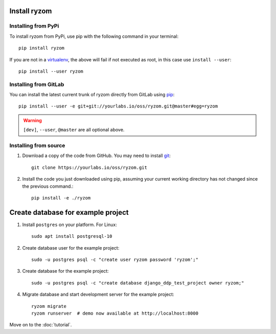 Install ryzom
~~~~~~~~~~~~~

Installing from PyPi
--------------------

To install ryzom from PyPi, use pip with the following command in your terminal::

   pip install ryzom

If you are not in a virtualenv_, the above will fail if not executed as root,
in this case use ``install --user``::

    pip install --user ryzom

Installing from GitLab
----------------------

You can install the latest current trunk of ryzom directly from GitLab using pip_::

   pip install --user -e git+git://yourlabs.io/oss/ryzom.git@master#egg=ryzom

.. warning:: ``[dev]``, ``--user``, ``@master`` are all optional above.

Installing from source
----------------------

1. Download a copy of the code from GitHub. You may need to install git_::

       git clone https://yourlabs.io/oss/ryzom.git

2. Install the code you just downloaded using pip, assuming your current
   working directory has not changed since the previous command.::

       pip install -e ./ryzom

Create database for example project
~~~~~~~~~~~~~~~~~~~~~~~~~~~~~~~~~~~

1. Install ``postgres`` on your platform. For Linux::

       sudo apt install postgresql-10

2. Create database user for the example project::

       sudo -u postgres psql -c "create user ryzom password 'ryzom';"

3. Create database for the example project::

       sudo -u postgres psql -c "create database django_ddp_test_project owner ryzom;"

4. Migrate database and start development server for the example project::

       ryzom migrate
       ryzom runserver  # demo now available at http://localhost:8000

Move on to the :doc:`tutorial`.

.. _git: https://git-scm.com/book/en/v2/Getting-Started-Installing-Git
.. _pip: https://pip.pypa.io/en/stable/installing/
.. _PyPi: https://pypi.python.org/pypi
.. _virtualenv: https://virtualenv.pypa.io/
